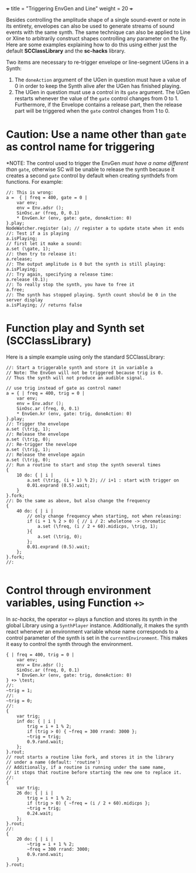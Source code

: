 +++
title = "Triggering EnvGen and Line"
weight = 20
+++

Besides controlling the amplitude shape of a single sound-event or note in its entirety, envelopes can also be used to generate streams of sound events with the same synth.  The same technique can also be applied to Line or Xline to arbitrarily construct shapes controlling any parameter on the fly.  Here are some examples explaining how to do this using either just the default *SCClassLibrary* and the *sc-hacks* library.

Two items are necessary to re-trigger envelope or line-segment UGens in a Synth:
1. The =doneAction= argument of the UGen in question must have a value of 0 in order to keep the Synth alive afer the UGen has finished playing.
2. The UGen in question must use a control in its =gate= argument. The UGen restarts whenever the value of the =gate= control changes from 0 to 1.  Furthermore, if the Envelope contains a release part, then the release part will be triggered when the =gate= control changes from 1 to 0.

* Caution: Use a name other than =gate= as control name for triggering

*NOTE: The control used to trigger the EnvGen /must have a name different than/ =gate=, otherwise SC will be unable to release the synth because it creates a second =gate= control by default when creating synthdefs from functions.  For example: 

#+BEGIN_SRC sclang
  //: This is wrong:
  a =  { | freq = 400, gate = 0 |
	  var env;
	  env = Env.adsr ();
	  SinOsc.ar (freq, 0, 0.1)
	  ,* EnvGen.kr (env, gate: gate, doneAction: 0)
  }.play;
  NodeWatcher.register (a); // register a to update state when it ends
  //: Test if a is playing
  a.isPlaying;
  // first let it make a sound:
  a.set (\gate, 1);
  //: then try to release it:
  a.release;
  //: The output amplitude is 0 but the synth is still playing:
  a.isPlaying;
  //: Try again, specifying a release time:
  a.release (0.1);
  //: To really stop the synth, you have to free it
  a.free;
  //: The synth has stopped playing. Synth count should be 0 in the server display
  a.isPlaying; // returns false
#+END_SRC

* Function play and Synth set (SCClassLibrary)
Here is a simple example using only the standard SCClassLibrary:

#+BEGIN_SRC sclang
  //: Start a triggerable synth and store it in variable a
  // Note: The EnvGen will not be triggered because trig is 0.
  // Thus the synth will not produce an audible signal.

  // use trig instead of gate as control name!
  a = { | freq = 400, trig = 0 |
	  var env;
	  env = Env.adsr ();
	  SinOsc.ar (freq, 0, 0.1)
	  ,* EnvGen.kr (env, gate: trig, doneAction: 0)
  }.play;
  //: Trigger the envelope
  a.set (\trig, 1);
  //: Release the envelope
  a.set (\trig, 0);
  //: Re-trigger the nevelope
  a.set (\trig, 1);
  //: Release the envelope again
  a.set (\trig, 0);
  //: Run a routine to start and stop the synth several times
  {
	  10 do: { | i |
		  a.set (\trig, (i + 1) % 2); // i+1 : start with trigger on
		  0.01.exprand (0.5).wait;
	  }
  }.fork;
  //: Do the same as above, but also change the frequency
  {
	  40 do: { | i |
		  // only change frequency when starting, not when releasing:
		  if (i + 1 % 2 > 0) { // i / 2: wholetone -> chromatic
			  a.set (\freq, (i / 2 + 60).midicps, \trig, 1);			
		  }{
			  a.set (\trig, 0);
		  };
		  0.01.exprand (0.5).wait;
	  };
  }.fork;
  //:

#+END_SRC

* Control through environment variables, using Function =+>=

In /sc-hacks/, the operator =+>= plays a function and stores its synth in the global Library using a =SynthPlayer= instance.  Additionally, it makes the synth react whenever an environment variable whose name corresponds to a control parameter of the synth is set in the =currentEnvironment=.  This makes it easy to control the synth through the environment.

#+BEGIN_SRC sclang
  { | freq = 400, trig = 0 |
	  var env;
	  env = Env.adsr ();
	  SinOsc.ar (freq, 0, 0.1)
	  ,* EnvGen.kr (env, gate: trig, doneAction: 0)
  } +> \test;
  //:
  ~trig = 1;
  //:
  ~trig = 0;
  //:
  {
	  var trig;
	  inf do: { | i |
		  trig = i + 1 % 2;
		  if (trig > 0) { ~freq = 300 rrand: 3000 };
		  ~trig = trig;
		  0.9.rand.wait;
	  };
  }.rout;
  // rout starts a routine like fork, and stores it in the library
  // under a name (default: 'routine')
  // Additionally, if a routine is running under the same name,
  // it stops that routine before starting the new one to replace it.
  //:
  {
	  var trig;
	  26 do: { | i |
		  trig = i + 1 % 2;
		  if (trig > 0) { ~freq = (i / 2 + 60).midicps };
		  ~trig = trig;
		  0.24.wait;
	  };
  }.rout;
  //:
  {
	  20 do: { | i |
		  ~trig = i + 1 % 2;
		  ~freq = 300 rrand: 3000;
		  0.9.rand.wait;
	  }
  }.rout;
#+END_SRC
